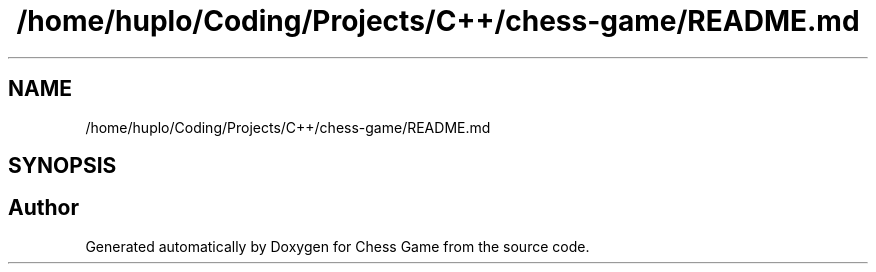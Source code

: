 .TH "/home/huplo/Coding/Projects/C++/chess-game/README.md" 3 "Version V4.2.0" "Chess Game" \" -*- nroff -*-
.ad l
.nh
.SH NAME
/home/huplo/Coding/Projects/C++/chess-game/README.md
.SH SYNOPSIS
.br
.PP
.SH "Author"
.PP 
Generated automatically by Doxygen for Chess Game from the source code\&.
